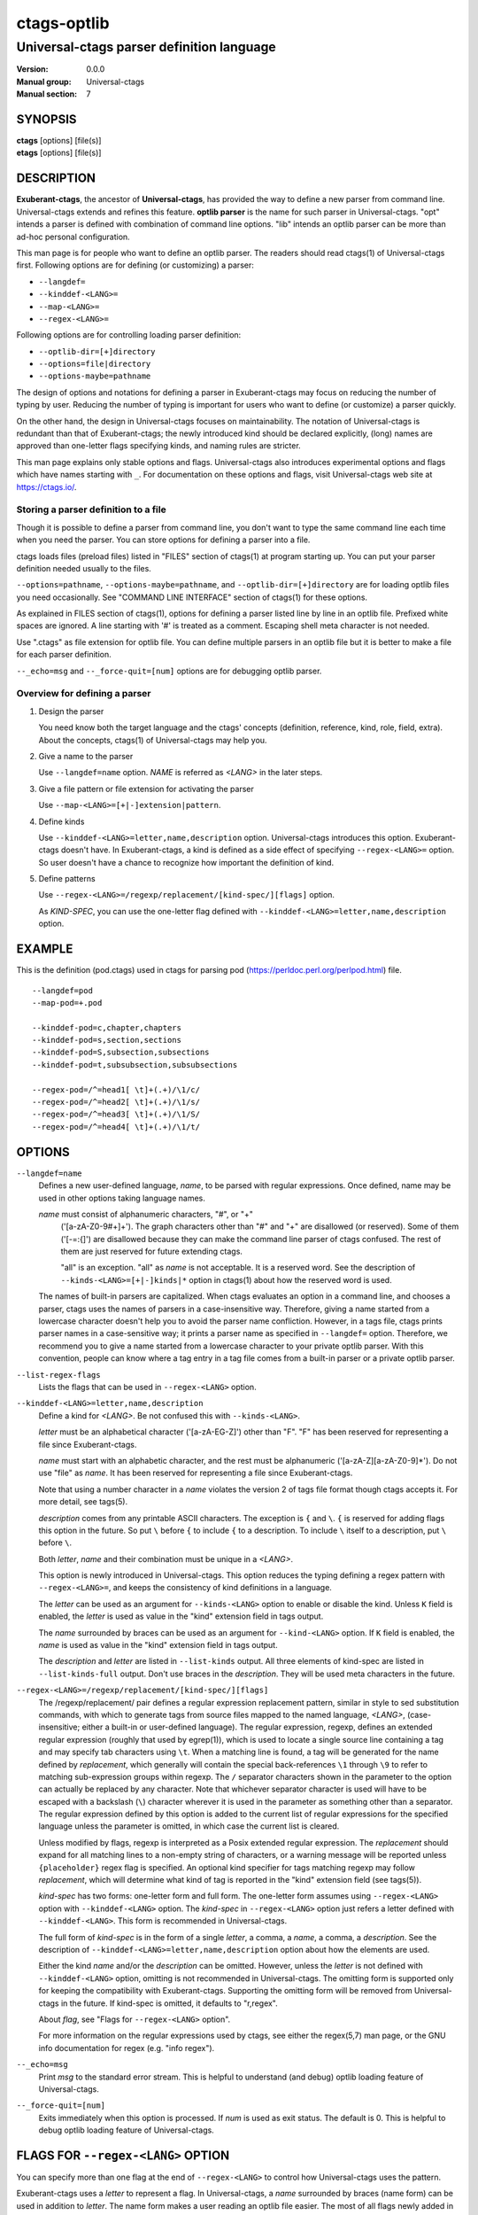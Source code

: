 .. _ctags-optlib(7):

==============================================================
ctags-optlib
==============================================================
--------------------------------------------------------------
Universal-ctags parser definition language
--------------------------------------------------------------
:Version: 0.0.0
:Manual group: Universal-ctags
:Manual section: 7

SYNOPSIS
--------
|	**ctags** [options] [file(s)]
|	**etags** [options] [file(s)]

DESCRIPTION
-----------

**Exuberant-ctags**, the ancestor of **Universal-ctags**, has provided
the way to define a new parser from command line.  Universal-ctags
extends and refines this feature. **optlib parser** is the name for such
parser in Universal-ctags. "opt" intends a parser is defined with
combination of command line options. "lib" intends an optlib parser
can be more than ad-hoc personal configuration.

This man page is for people who want to define an optlib parser. The
readers should read ctags(1) of Universal-ctags first. Following
options are for defining (or customizing) a parser:

* ``--langdef=``
* ``--kinddef-<LANG>=``
* ``--map-<LANG>=``
* ``--regex-<LANG>=``

Following options are for controlling loading parser
definition:

* ``--optlib-dir=[+]directory``
* ``--options=file|directory``
* ``--options-maybe=pathname``

The design of options and notations for defining a parser in
Exuberant-ctags may focus on reducing the number of typing by user.
Reducing the number of typing is important for users who want to
define (or customize) a parser quickly.

On the other hand, the design in Universal-ctags focuses on
maintainability. The notation of Universal-ctags is redundant than
that of Exuberant-ctags; the newly introduced kind should be declared
explicitly, (long) names are approved than one-letter flags
specifying kinds, and naming rules are stricter.

This man page explains only stable options and flags.  Universal-ctags
also introduces experimental options and flags which have names starting
with ``_``. For documentation on these options and flags, visit
Universal-ctags web site at https://ctags.io/.


Storing a parser definition to a file
~~~~~~~~~~~~~~~~~~~~~~~~~~~~~~~~~~~~~
Though it is possible to define a parser from command line, you don't
want to type the same command line each time when you need the parser.
You can store options for defining a parser into a file.

ctags loads files (preload files) listed in "FILES"
section of ctags(1) at program starting up. You can put your parser
definition needed usually to the files.

``--options=pathname``, ``--options-maybe=pathname``, and
``--optlib-dir=[+]directory`` are for loading optlib files you need
occasionally. See "COMMAND LINE INTERFACE" section of ctags(1) for
these options.

As explained in FILES section of ctags(1), options for defining a
parser listed line by line in an optlib file. Prefixed white spaces are
ignored. A line starting with '#' is treated as a comment.  Escaping
shell meta character is not needed.

Use ".ctags" as file extension for optlib file. You can define
multiple parsers in an optlib file but it is better to make a file for
each parser definition.

``--_echo=msg`` and ``--_force-quit=[num]`` options are for debugging
optlib parser.


Overview for defining a parser
~~~~~~~~~~~~~~~~~~~~~~~~~~~~~~~~~~~~~

1. Design the parser

   You need know both the target language and the ctags'
   concepts (definition, reference, kind, role, field, extra). About
   the concepts, ctags(1) of Universal-ctags may help you.

2. Give a name to the parser

   Use ``--langdef=name`` option. *NAME* is referred as *<LANG>* in
   the later steps.

3. Give a file pattern or file extension for activating the parser

   Use ``--map-<LANG>=[+|-]extension|pattern``.

4. Define kinds

   Use ``--kinddef-<LANG>=letter,name,description`` option.
   Universal-ctags introduces this option.  Exuberant-ctags doesn't
   have. In Exuberant-ctags, a kind is defined as a side effect of
   specifying ``--regex-<LANG>=`` option. So user doesn't have a
   chance to recognize how important the definition of kind.

5. Define patterns

   Use ``--regex-<LANG>=/regexp/replacement/[kind-spec/][flags]`` option.

   As *KIND-SPEC*, you can use the one-letter flag defined with
   ``--kinddef-<LANG>=letter,name,description`` option.

EXAMPLE
------------

This is the definition (pod.ctags) used in ctags for parsing pod
(https://perldoc.perl.org/perlpod.html) file.

::

   --langdef=pod
   --map-pod=+.pod

   --kinddef-pod=c,chapter,chapters
   --kinddef-pod=s,section,sections
   --kinddef-pod=S,subsection,subsections
   --kinddef-pod=t,subsubsection,subsubsections

   --regex-pod=/^=head1[ \t]+(.+)/\1/c/
   --regex-pod=/^=head2[ \t]+(.+)/\1/s/
   --regex-pod=/^=head3[ \t]+(.+)/\1/S/
   --regex-pod=/^=head4[ \t]+(.+)/\1/t/


OPTIONS
------------

``--langdef=name``
	Defines a new user-defined language, *name*, to be parsed with regular
	expressions. Once defined, name may be used in other options taking
	language names.

	*name* must consist of alphanumeric characters, "#", or "+"
	 ('[a-zA-Z0-9#+]+'). The graph characters other than "#" and
	 "+" are disallowed (or reserved). Some of them ('[-=:{]') are
	 disallowed because they can make the command line parser of
	 ctags confused. The rest of them are just
	 reserved for future extending ctags.

	 "all" is an exception.  "all" as *name* is not acceptable. It is
	 a reserved word. See the description of
	 ``--kinds-<LANG>=[+|-]kinds|*`` option in ctags(1) about how the
	 reserved word is used.

	The names of built-in parsers are capitalized. When
	ctags evaluates an option in a command line, and
	chooses a parser, ctags uses the names of
	parsers in a case-insensitive way. Therefore, giving a name
	started from a lowercase character doesn't help you to avoid the
	parser name confliction. However, in a tags file,
	ctags prints parser names in a case-sensitive
	way; it prints a parser name as specified in ``--langdef=``
	option.  Therefore, we recommend you to give a name started from a
	lowercase character to your private optlib parser. With this
	convention, people can know where a tag entry in a tag file comes
	from a built-in parser or a private optlib parser.

``--list-regex-flags``
	Lists the flags that can be used in ``--regex-<LANG>`` option.

``--kinddef-<LANG>=letter,name,description``
	Define a kind for *<LANG>*.
	Be not confused this with ``--kinds-<LANG>``.

	*letter* must be an alphabetical character ('[a-zA-EG-Z]')
	other than "F". "F" has been reserved for representing a file
	since Exuberant-ctags.

	*name* must start with an alphabetic character, and the rest
	must  be alphanumeric ('[a-zA-Z][a-zA-Z0-9]*'). Do not use
	"file" as *name*. It has been reserved for representing a file
	since Exuberant-ctags.

	Note that using a number character in a *name* violates the
	version 2 of tags file format though ctags
	accepts it. For more detail, see tags(5).

	*description* comes from any printable ASCII characters. The
	exception is ``{`` and ``\``. ``{`` is reserved for adding flags
	this option in the future. So put ``\`` before ``{`` to include
	``{`` to a description. To include ``\`` itself to a description,
	put ``\`` before ``\``.

	Both *letter*, *name* and their combination must be unique in
	a *<LANG>*.

	This option is newly introduced in Universal-ctags.  This option
	reduces the typing defining a regex pattern with
	``--regex-<LANG>=``, and keeps the consistency of kind
	definitions in a language.

	The *letter* can be used as an argument for ``--kinds-<LANG>``
	option to enable or disable the kind. Unless ``K`` field is
	enabled, the *letter* is used as value in the "kind" extension
	field in tags output.

	The *name* surrounded by braces can be used as an argument for
	``--kind-<LANG>`` option. If ``K`` field is enabled, the *name*
	is used as value in the "kind" extension field in tags output.

	The *description* and *letter* are listed in ``--list-kinds``
	output. All three elements of kind-spec are listed in
	``--list-kinds-full`` output. Don't use braces in the
	*description*. They will be used meta characters in the future.

``--regex-<LANG>=/regexp/replacement/[kind-spec/][flags]``
	The /regexp/replacement/ pair defines a regular expression
	replacement pattern, similar in style to sed substitution
	commands, with which to generate tags from source files mapped to
	the named language, *<LANG>*, (case-insensitive; either a built-in
	or user-defined language). The regular expression, regexp, defines
	an extended regular expression (roughly that used by egrep(1)),
	which is used to locate a single source line containing a tag and
	may specify tab characters using ``\t``. When a matching line is
	found, a tag will be generated for the name defined by
	*replacement*, which generally will contain the special
	back-references ``\1`` through ``\9`` to refer to matching sub-expression
	groups within regexp.  The ``/`` separator characters shown in the
	parameter to the option can actually be replaced by any
	character. Note that whichever separator character is used will
	have to be escaped with a backslash (``\``) character wherever it is
	used in the parameter as something other than a separator. The
	regular expression defined by this option is added to the current
	list of regular expressions for the specified language unless the
	parameter is omitted, in which case the current list is cleared.

	Unless modified by flags, regexp is interpreted as a Posix
	extended regular expression. The *replacement* should expand for all
	matching lines to a non-empty string of characters, or a warning
	message will be reported unless ``{placeholder}`` regex flag is
	specified. An optional kind specifier for tags matching regexp may
	follow *replacement*, which will determine what kind of tag is
	reported in the "kind" extension field (see tags(5)).

	*kind-spec* has two forms: one-letter form and full form.  The
	one-letter form assumes using ``--regex-<LANG>`` option with
	``--kinddef-<LANG>`` option. The *kind-spec* in ``--regex-<LANG>``
	option just refers a letter defined with
	``--kinddef-<LANG>``. This form is recommended in Universal-ctags.

	The full form of *kind-spec* is in the form of a single *letter*, a
	comma, a *name*, a comma, a *description*. See the description of
	``--kinddef-<LANG>=letter,name,description`` option about how the
	elements are used.

	Either the kind *name* and/or the *description* can be omitted.
	However, unless the *letter* is not defined with
	``--kinddef-<LANG>`` option, omitting is not recommended in
	Universal-ctags. The omitting form is supported only for keeping
	the compatibility with Exuberant-ctags. Supporting the omitting
	form will be removed from Universal-ctags in the future.  If
	kind-spec is omitted, it defaults to "r,regex".

	About *flag*, see "Flags for ``--regex-<LANG>`` option".

	For more information on the regular expressions used by
	ctags, see either the regex(5,7) man page, or
	the GNU info documentation for regex (e.g. "info regex").

``--_echo=msg``
	Print *msg* to the standard error stream.  This is helpful to
	understand (and debug) optlib loading feature of Universal-ctags.

``--_force-quit=[num]``
	Exits immediately when this option is processed.  If *num* is used
	as exit status. The default is 0.  This is helpful to debug optlib
	loading feature of Universal-ctags.


FLAGS FOR ``--regex-<LANG>`` OPTION
-----------------------------------

You can specify more than one flag at the end of ``--regex-<LANG>`` to
control how Universal-ctags uses the pattern.

Exuberant-ctags uses a *letter* to represent a flag. In
Universal-ctags, a *name* surrounded by braces (name form) can be used
in addition to *letter*. The name form makes a user reading an optlib
file easier. The most of all flags newly added in Universal-ctags
don't have the one-letter representation. All of them have only the name
representation. ``--list-regex-flags`` lists all the flags.

``basic`` (one-letter form ``b``)
	The pattern is interpreted as a Posix basic regular expression.

``exclusive`` (one-letter form ``x``)
	Skip testing the other patterns if a line is matched to this
	pattern. This is useful to avoid using CPU to parse line comments.

``extend`` (one-letter form ``e``)
	The pattern is interpreted as a Posix extended regular
	expression (default).

``icase`` (one-letter form ``i``)
	The regular expression is to be applied in a case-insensitive
	manner.

``placeholder``
	Don't emit a tag captured with a regex pattern.  The replacement
	can be an empty string.  See the following description of
	``scope=...`` flag about how this is useful.

``scope=ref|push|pop|clear|set``

	Specify what to do with the internal scope stack.

	A parser programmed with ``--regex-<LANG>`` has a stack (scope
	stack) internally. You can use it for tracking scope
	information. The ``scope=...`` flag is for manipulating and
	utilizing the scope stack.

	If ``{scope=push}`` is specified, a tag captured with
	``--regex-<LANG>`` is pushed to the stack. ``{scope=push}``
	implies ``{scope=ref}``.

	You can fill the scope field of captured tag with
	``{scope=ref}``. If ``{scope=ref}`` flag is given,
	ctags attaches the tag at the top to the tag
	captured with ``--regex-<LANG>`` as the value for the ``scope:``
	field.

	ctags pops the tag at the top of the stack when
	``--regex-<LANG>`` with ``{scope=pop}`` is matched to the input
	line.

	Specifying ``{scope=clear}`` removes all the tags in the scope.
	Specifying ``{scope=set}`` removes all the tags in the scope, and
	then pushes the captured tag as ``{scope=push}`` does.

	In some cases, you may want to use ``--regex-<LANG>`` only for its
	side effects: using it only to manipulate the stack but not for
	capturing a tag. In such a case, make *replacement* component of
	``--regex-<LANG>`` option empty while specifying ``{placeholder}``
	as a regex flag. For example, a non-named tag can be put on
	the stack by giving a regex flag ``{scope=push}{placeholder}``.

	You may wonder what happens if a regex pattern with
	``{scope=ref}`` flag matches an input line but the stack is empty,
	or a non-named tag is at the top. If the regex pattern contains a
	``{scope=ref}`` flag and the stack is empty, the ``{scope=ref}``
	flag is ignored and nothing is attached to the ``scope:`` field.

	If the top of the stack contains an unnamed tag,
	ctags searches deeper into the stack to find the
	top-most named tag. If it reaches the bottom of the stack without
	finding a named tag, the ``{scope=ref}`` flag is ignored and
	nothing is attached to the ``scope:`` field.

	When a named tag on the stack is popped or cleared as the side
	effect of a pattern matching, ctags attaches the
	line number of the match to the ``end:`` field of
	the named tag.

	ctags clears all of the tags on the stack when it
	reaches the end of the input source file. The line number of the
	end is attached to the ``end:`` field of the cleared tags.


MORE EXAMPLES
-------------

Four things, an input source file,
an optlib file, a command line invoking ctags, and
output makes an example.


Using scope regex flags
~~~~~~~~~~~~~~~~~~~~~~~~~~~~~~~~~~~~~

Let's think about writing a parser for a very small subset of the Ruby
language.

input source file ("input.srb")::

	class Example
	  def methodA
		puts "in class_method"
	  end
	  def methodB
		puts "in class_method"
	  end
	end

The parser for the input should capture "Example" with ``class`` kind,
"methodA", and "methodB" with ``method`` kind. "methodA" and "methodB"
should have "Example" as their scope. ``end:`` fields of each tag
should have proper values.

optlib file ("sub-ruby.ctags")::

	--langdef=subRuby
	--map-subRuby=.srb
	--kinddef-subRuby=c,class,classes
	--kinddef-subRuby=m,method,methods
	--regex-subRuby=/^class[ \t]+([a-zA-Z][a-zA-Z0-9]+)/\1/c/{scope=push}
	--regex-subRuby=/^end///{scope=pop}{placeholder}
	--regex-subRuby=/^[ \t]+def[ \t]+([a-zA-Z][a-zA-Z0-9_]+)/\1/m/{scope=push}
	--regex-subRuby=/^[ \t]+end///{scope=pop}{placeholder}

command line and output::

	$ ctags  --quiet --options=NONE --fields=+eK \
	--options=./sub-ruby.ctags -o - input.srb
	Example	input.srb	/^class Example$/;"	class	end:8
	methodA	input.srb	/^  def methodA$/;"	method	class:Example	end:4
	methodB	input.srb	/^  def methodB$/;"	method	class:Example	end:7


SEE ALSO
--------

The official Universal-ctags web site at:

https://ctags.io/

ctags(1), tags(5), regex(5,7), egrep(1)

AUTHOR
------

Universal-ctags project
https://ctags.io/
(This man page partially derived from ctags(1) of
Executable-ctags)

Darren Hiebert <dhiebert@users.sourceforge.net>
http://DarrenHiebert.com/
